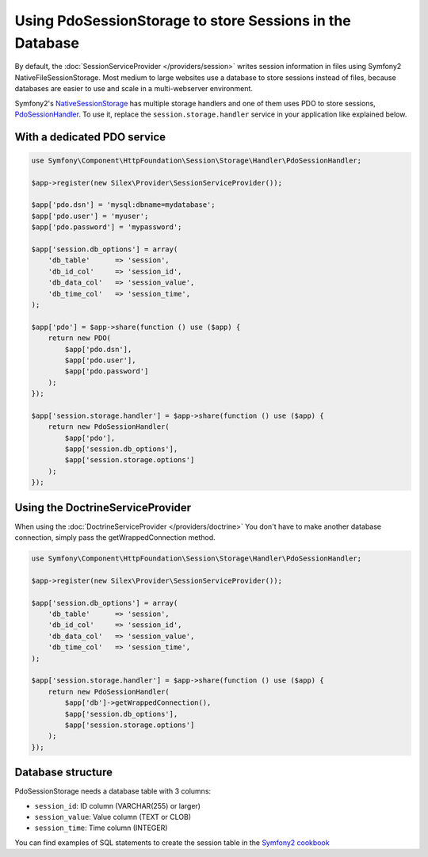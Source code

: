 Using PdoSessionStorage to store Sessions in the Database
=========================================================

By default, the :doc:`SessionServiceProvider </providers/session>` writes
session information in files using Symfony2 NativeFileSessionStorage. Most
medium to large websites use a database to store sessions instead of files,
because databases are easier to use and scale in a multi-webserver
environment.

Symfony2's `NativeSessionStorage
<http://api.symfony.com/master/Symfony/Component/HttpFoundation/Session/Storage/NativeSessionStorage.html>`_
has multiple storage handlers and one of them uses PDO to store sessions,
`PdoSessionHandler
<http://api.symfony.com/master/Symfony/Component/HttpFoundation/Session/Storage/Handler/PdoSessionHandler.html>`_.
To use it, replace the ``session.storage.handler`` service in your application
like explained below.

With a dedicated PDO service
----------------------------

.. code-block:: php

    use Symfony\Component\HttpFoundation\Session\Storage\Handler\PdoSessionHandler;

    $app->register(new Silex\Provider\SessionServiceProvider());

    $app['pdo.dsn'] = 'mysql:dbname=mydatabase';
    $app['pdo.user'] = 'myuser';
    $app['pdo.password'] = 'mypassword';

    $app['session.db_options'] = array(
        'db_table'      => 'session',
        'db_id_col'     => 'session_id',
        'db_data_col'   => 'session_value',
        'db_time_col'   => 'session_time',
    );

    $app['pdo'] = $app->share(function () use ($app) {
        return new PDO(
            $app['pdo.dsn'],
            $app['pdo.user'],
            $app['pdo.password']
        );
    });

    $app['session.storage.handler'] = $app->share(function () use ($app) {
        return new PdoSessionHandler(
            $app['pdo'],
            $app['session.db_options'],
            $app['session.storage.options']
        );
    });

Using the DoctrineServiceProvider
---------------------------------

When using the :doc:`DoctrineServiceProvider </providers/doctrine>` You don't
have to make another database connection, simply pass the getWrappedConnection method.

.. code-block:: php

    use Symfony\Component\HttpFoundation\Session\Storage\Handler\PdoSessionHandler;

    $app->register(new Silex\Provider\SessionServiceProvider());

    $app['session.db_options'] = array(
        'db_table'      => 'session',
        'db_id_col'     => 'session_id',
        'db_data_col'   => 'session_value',
        'db_time_col'   => 'session_time',
    );

    $app['session.storage.handler'] = $app->share(function () use ($app) {
        return new PdoSessionHandler(
            $app['db']->getWrappedConnection(),
            $app['session.db_options'],
            $app['session.storage.options']
        );
    });

Database structure
------------------

PdoSessionStorage needs a database table with 3 columns:

* ``session_id``: ID column (VARCHAR(255) or larger)
* ``session_value``: Value column (TEXT or CLOB)
* ``session_time``: Time column (INTEGER)

You can find examples of SQL statements to create the session table in the
`Symfony2 cookbook
<http://symfony.com/doc/current/cookbook/configuration/pdo_session_storage.html#example-sql-statements>`_
